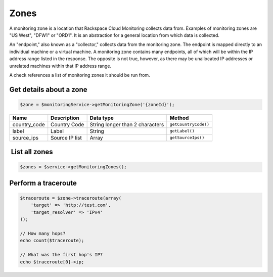 Zones
=====

A monitoring zone is a location that Rackspace Cloud Monitoring collects
data from. Examples of monitoring zones are "US West", "DFW1" or "ORD1".
It is an abstraction for a general location from which data is
collected.

An "endpoint," also known as a "collector," collects data from the
monitoring zone. The endpoint is mapped directly to an individual
machine or a virtual machine. A monitoring zone contains many endpoints,
all of which will be within the IP address range listed in the response.
The opposite is not true, however, as there may be unallocated IP
addresses or unrelated machines within that IP address range.

A check references a list of monitoring zones it should be run from.

Get details about a zone
------------------------

.. code-block:: php

  $zone = $monitoringService->getMonitoringZone('{zoneId}');

+-----------------+------------------+-----------------------------------+------------------------+
| Name            | Description      | Data type                         | Method                 |
+=================+==================+===================================+========================+
| country_code    | Country Code     | String longer than 2 characters   | ``getCountryCode()``   |
+-----------------+------------------+-----------------------------------+------------------------+
| label           | Label            | String                            | ``getLabel()``         |
+-----------------+------------------+-----------------------------------+------------------------+
| source_ips      | Source IP list   | Array                             | ``getSourceIps()``     |
+-----------------+------------------+-----------------------------------+------------------------+

 List all zones
---------------

.. code-block:: php

    $zones = $service->getMonitoringZones();


Perform a traceroute
--------------------

.. code-block:: php

  $traceroute = $zone->traceroute(array(
      'target' => 'http://test.com',
      'target_resolver' => 'IPv4'
  ));

  // How many hops?
  echo count($traceroute);

  // What was the first hop's IP?
  echo $traceroute[0]->ip;
